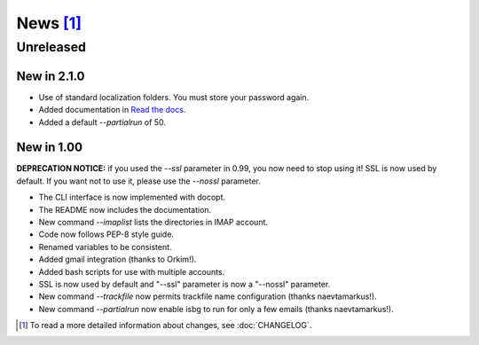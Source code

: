 News [#]_
=========

Unreleased
----------

New in 2.1.0
~~~~~~~~~~~

* Use of standard localization folders. You must store your password again.
* Added documentation in `Read the docs`__.
* Added a default `--partialrun` of 50.

.. __: https://isbg.readthedocs.io/


New in 1.00
~~~~~~~~~~~

**DEPRECATION NOTICE:** if you used the `--ssl` parameter in 0.99, you now
need to stop using it! SSL is now used by default. If you want not to use
it, please use the `--nossl` parameter.

* The CLI interface is now implemented with docopt.
* The README now includes the documentation.
* New command `--imaplist` lists the directories in IMAP account.
* Code now follows PEP-8 style guide.
* Renamed variables to be consistent.
* Added gmail integration (thanks to Orkim!).
* Added bash scripts for use with multiple accounts.
* SSL is now used by default and "--ssl" parameter is now a "--nossl"
  parameter.
* New command `--trackfile` now permits trackfile name configuration (thanks
  naevtamarkus!).
* New command `--partialrun` now enable isbg to run for only a few emails
  (thanks naevtamarkus!).


.. [#] To read a more detailed information about changes, see :doc:`CHANGELOG`.
